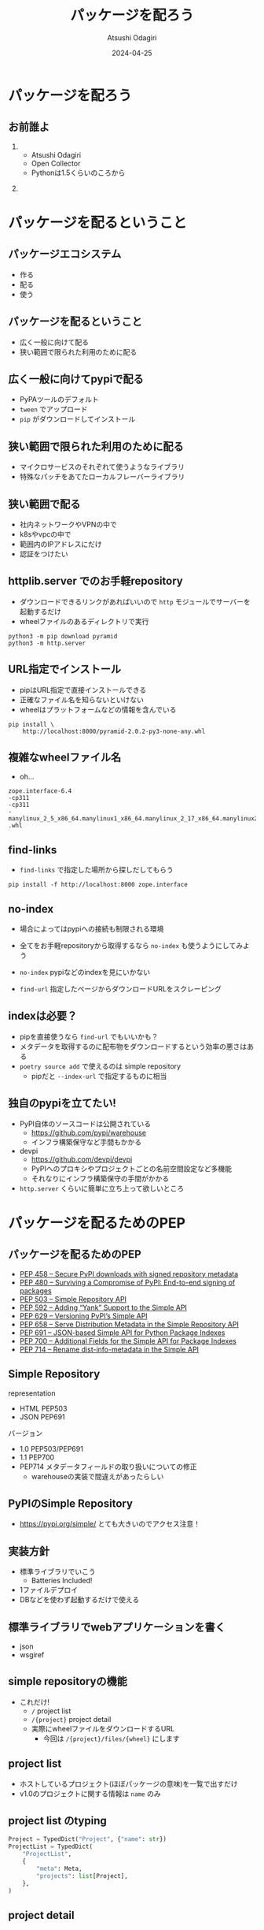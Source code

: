 #+title: パッケージを配ろう
#+author: Atsushi Odagiri
#+DATE: 2024-04-25
#+BEAMER_THEME: Madrid
#+BEAMER_COLOR_THEME: beetle
#+OPTIONS: H:2 toc:t num:t
#+OPTIONS: ^:{}
#+LaTeX_CLASS: beamer
#+LaTeX_HEADER: \usepackage{luatexja}
#+COLUMNS: %45ITEM %10BEAMER_ENV(Env) %10BEAMER_ACT(Act) %4BEAMER_COL(Col)
* パッケージを配ろう
** お前誰よ
***  
:PROPERTIES:
:BEAEMER_COL: 0.48
:BEAMER_ENV: block
:END:
   - Atsushi Odagiri
   - Open Collector
   - Pythonは1.5くらいのころから

*** 
:PROPERTIES:
:BEAEMER_COL: 0.48
:BEAMER_ENV: block
:END:

#+ATTR_LATEX: :width 2cm
[[./r-penta512.png]]

#+ATTR_LATEX: :width 2cm
[[./oc-logo.png]]
#+ATTR_LATEX: :width 2cm
[[./logo-w.png]]
* パッケージを配るということ
** パッケージエコシステム

- 作る
- 配る
- 使う

** パッケージを配るということ

- 広く一般に向けて配る
- 狭い範囲で限られた利用のために配る

** 広く一般に向けてpypiで配る

- PyPAツールのデフォルト
- ~tween~ でアップロード
- ~pip~ がダウンロードしてインストール

** 狭い範囲で限られた利用のために配る

- マイクロサービスのそれぞれて使うようなライブラリ
- 特殊なパッチをあてたローカルフレーバーライブラリ

** 狭い範囲で配る

- 社内ネットワークやVPNの中で
- k8sやvpcの中で
- 範囲内のIPアドレスにだけ
- 認証をつけたい

** httplib.server でのお手軽repository
- ダウンロードできるリンクがあればいいので ~http~ モジュールでサーバーを起動するだけ
- wheelファイルのあるディレクトリで実行

#+begin_src shell
  python3 -m pip download pyramid
  python3 -m http.server
#+end_src

[[./http-server-simple-repository.png]]

** URL指定でインストール

- pipはURL指定で直接インストールできる
- 正確なファイル名を知らないといけない
- wheelはプラットフォームなどの情報を含んでいる

#+begin_src shell
    pip install \
        http://localhost:8000/pyramid-2.0.2-py3-none-any.whl
#+end_src

** 複雑なwheelファイル名
- oh...
#+begin_example
zope.interface-6.4
-cp311
-cp311
-manylinux_2_5_x86_64.manylinux1_x86_64.manylinux_2_17_x86_64.manylinux2014_x86_64
.whl
#+end_example
** find-links

- ~find-links~ で指定した場所から探しだしてもらう
#+begin_src shell
  pip install -f http://localhost:8000 zope.interface
#+end_src

** no-index

- 場合によってはpypiへの接続も制限される環境
- 全てをお手軽repositoryから取得するなら ~no-index~ も使うようにしてみよう

- ~no-index~ pypiなどのindexを見にいかない
- ~find-url~ 指定したページからダウンロードURLをスクレーピング

** indexは必要？

- pipを直接使うなら ~find-url~ でもいいかも？
- メタデータを取得するのに配布物をダウンロードするという効率の悪さはある
- ~poetry source add~ で使えるのは simple repository
  - pipだと ~--index-url~ で指定するものに相当

** 独自のpypiを立てたい!

- PyPI自体のソースコードは公開されている
  - https://github.com/pypi/warehouse
  - インフラ構築保守など手間もかかる
- devpi
  - https://github.com/devpi/devpi
  - PyPIへのプロキシやプロジェクトごとの名前空間設定など多機能
  - それなりにインフラ構築保守の手間がかかる
- ~http.server~ くらいに簡単に立ち上って欲しいところ

* パッケージを配るためのPEP
** パッケージを配るためのPEP
- [[https://peps.python.org/pep-0458][PEP 458 – Secure PyPI downloads with signed repository metadata]]
- [[https://peps.python.org/pep-0480][PEP 480 – Surviving a Compromise of PyPI: End-to-end signing of packages]]
- [[https://peps.python.org/pep-0503/][PEP 503 – Simple Repository API]]
- [[https://peps.python.org/pep-0592][PEP 592 – Adding “Yank” Support to the Simple API]]
- [[https://peps.python.org/pep-0629][PEP 629 – Versioning PyPI’s Simple API]]
- [[https://peps.python.org/pep-0658][PEP 658 – Serve Distribution Metadata in the Simple Repository API]]
- [[https://peps.python.org/pep-0691][PEP 691 – JSON-based Simple API for Python Package Indexes]]
- [[https://peps.python.org/pep-0700][PEP 700 – Additional Fields for the Simple API for Package Indexes]]
- [[https://peps.python.org/pep-0714][PEP 714 – Rename dist-info-metadata in the Simple API]]

** Simple Repository

representation

- HTML PEP503
- JSON PEP691

バージョン
- 1.0 PEP503/PEP691
- 1.1 PEP700
- PEP714 メタデータフィールドの取り扱いについての修正
  - warehouseの実装で間違えがあったらしい

** PyPIのSimple Repository

- https://pypi.org/simple/ とても大きいのでアクセス注意！


** 実装方針

- 標準ライブラリでいこう
  - Batteries Included!
- 1ファイルデプロイ
- DBなどを使わず起動するだけで使える

** 標準ライブラリでwebアプリケーションを書く

- json
- wsgiref

** simple repositoryの機能

- これだけ!
  - ~/~ project list
  - ~/{project}~ project detail
  - 実際にwheelファイルをダウンロードするURL
    - 今回は ~/{project}/files/{wheel}~ にします

** project list

- ホストしているプロジェクト(ほぼパッケージの意味)を一覧で出すだけ
- v1.0のプロジェクトに関する情報は ~name~ のみ

** project list のtyping

#+begin_src python
  Project = TypedDict("Project", {"name": str})
  ProjectList = TypedDict(
      "ProjectList",
      {
          "meta": Meta,
          "projects": list[Project],
      },
  )

#+end_src

** project detail

- プロジェクト(パッケージ)ごとのダウンロード可能なファイル一覧
- ファイルのURLやパッケージメタデータなど

** project detailのtyping

#+begin_src python
  ProjectDetail = TypedDict(
      "ProjectDetail",
      {
          "name": str,
          "files": list[ProjectFile],
          "meta": Meta,
      },
  )

#+end_src

** project fileのtyping

#+begin_src python
  ProjectFile = TypedDict(
      "ProjectFile",
      {
          "filename": str,
          "url": str,
          "hashes": dict[str, str],
          "requires-python": NotRequired[str],
          "dist-info-metadata": NotRequired[str],
          "gpg-sig": NotRequired[bool],
          "yanked": NotRequired[bool],
      },
  )

#+end_src


** pypi version

- 今回はv1.0の範囲でやってみます

#+begin_src js
  {
    "meta": {
      "api-version": "1.0"
    }
  }
#+end_src

** wheelファイルを探しだす

- pathlibでできちゃうね!

** wheelファイル名から情報を取得

- wheelファイルのファイル名は形式が決まっている
  - PEP 491 The Wheel Binary Package Format 1.9
  - ~{distribution}-{version}(-{build tag})?-{python tag}-{abi tag}-{platform tag}.whl.~

** wheelファイル名から情報を取得
- 今回欲しいのは ~distiribution~
- ~"-"~ で ~split~ して最初の1つ

#+begin_src python
  whl = "zope.interface-6.4.post0-cp313-cp313-manylinux_2_5_i686.manylinux1_i686.manylinux_2_17_i686.manylinux2014_i686.whl"
  whl.split("-", 1)[0] == "zope.interface"
#+end_src

** プロジェクト名を正規化

- PEP 503 で正式に正規化方法が定義されている
- アルファベットは全て小文字
- 記号は ~-~ に正規化
- 例: ~zope.interface~ -> ~zope-interface~

#+begin_src python
  import re

  def normalize(name):
      return re.sub(r"[-_.]+", "-", name).lower()
#+end_src

** metadata
- METADATAをwheelから取り出す
- wheelはzipファイル
- METADATAの場所は決まっている
  - PEP 491 The Wheel Binary Package Format 1.9
  - ~{distribution}-{version}.dist-info/~ contains metadata.

#+begin_src python
  def get_metadata(whl: pathlib.Path):
      parts = whl.name.split("-")
      dist_name, version = parts[0], parts[1]
      metadata_path = f"{dist_name}-{version}.dist-info/METADATA"
      with zipfile.ZipFile(whl) as zf:
          with zf.open(metadata_path) as metadata:
              return metadata.read()

#+end_src

** プロジェクトごとにファイル情報をまとめてJSON APIにする

** ダウンロード
- wheelファイルの中身をレスポンスボディにする
- wheelのcontent-typeは特に決まってないので ~application/octet-stream~ にする
- ブラウザでアクセスしたときにダウンロードになるよう ~Content-Disposition~ をつける
#+begin_src python
      def get_data(self, whl: str) -> bytes:
          with self.wheels[whl]["data"].open("br") as f:
              return f.read()

#+end_src
#+begin_src python
      def __call__(self, environ, start_response) -> Iterable[bytes]:
          whl = environ["wsgiorg.routing_args"][1]["wheel_name"]
          start_response("200 OK", [("Content-type", "application/octet-stream")])
          return [self.repo.get_data(whl)]

#+end_src
** pipから使う

- project list呼ばれてないかも？


#+begin_example
$ pip install pyramid --index-url=http://localhost:8000/
#+end_example

** The Update Framework
- TUF

* 参考文献
** 参考文献
- PyPA Simple Repository API, https://packaging.python.org/en/latest/specifications/simple-repository-api/
- The Update Framework, https://theupdateframework.io/
